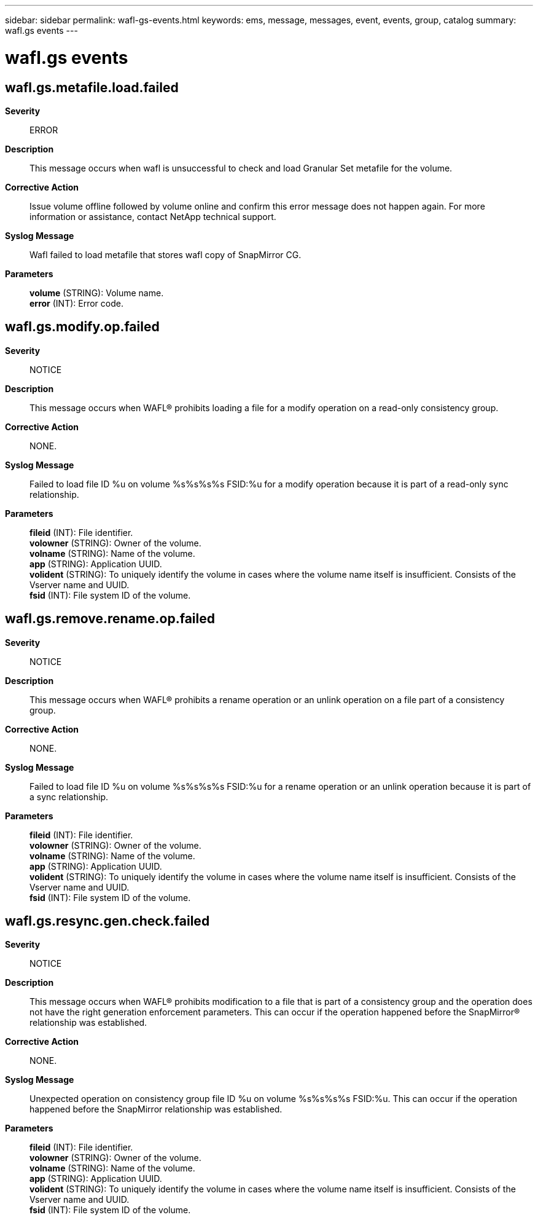 ---
sidebar: sidebar
permalink: wafl-gs-events.html
keywords: ems, message, messages, event, events, group, catalog
summary: wafl.gs events
---

= wafl.gs events
:toclevels: 1
:hardbreaks:
:nofooter:
:icons: font
:linkattrs:
:imagesdir: ./media/

== wafl.gs.metafile.load.failed
*Severity*::
ERROR
*Description*::
This message occurs when wafl is unsuccessful to check and load Granular Set metafile for the volume.
*Corrective Action*::
Issue volume offline followed by volume online and confirm this error message does not happen again. For more information or assistance, contact NetApp technical support.
*Syslog Message*::
Wafl failed to load metafile that stores wafl copy of SnapMirror CG.
*Parameters*::
*volume* (STRING): Volume name.
*error* (INT): Error code.

== wafl.gs.modify.op.failed
*Severity*::
NOTICE
*Description*::
This message occurs when WAFL(R) prohibits loading a file for a modify operation on a read-only consistency group.
*Corrective Action*::
NONE.
*Syslog Message*::
Failed to load file ID %u on volume %s%s%s%s FSID:%u for a modify operation because it is part of a read-only sync relationship.
*Parameters*::
*fileid* (INT): File identifier.
*volowner* (STRING): Owner of the volume.
*volname* (STRING): Name of the volume.
*app* (STRING): Application UUID.
*volident* (STRING): To uniquely identify the volume in cases where the volume name itself is insufficient. Consists of the Vserver name and UUID.
*fsid* (INT): File system ID of the volume.

== wafl.gs.remove.rename.op.failed
*Severity*::
NOTICE
*Description*::
This message occurs when WAFL(R) prohibits a rename operation or an unlink operation on a file part of a consistency group.
*Corrective Action*::
NONE.
*Syslog Message*::
Failed to load file ID %u on volume %s%s%s%s FSID:%u for a rename operation or an unlink operation because it is part of a sync relationship.
*Parameters*::
*fileid* (INT): File identifier.
*volowner* (STRING): Owner of the volume.
*volname* (STRING): Name of the volume.
*app* (STRING): Application UUID.
*volident* (STRING): To uniquely identify the volume in cases where the volume name itself is insufficient. Consists of the Vserver name and UUID.
*fsid* (INT): File system ID of the volume.

== wafl.gs.resync.gen.check.failed
*Severity*::
NOTICE
*Description*::
This message occurs when WAFL(R) prohibits modification to a file that is part of a consistency group and the operation does not have the right generation enforcement parameters. This can occur if the operation happened before the SnapMirror(R) relationship was established.
*Corrective Action*::
NONE.
*Syslog Message*::
Unexpected operation on consistency group file ID %u on volume %s%s%s%s FSID:%u. This can occur if the operation happened before the SnapMirror relationship was established.
*Parameters*::
*fileid* (INT): File identifier.
*volowner* (STRING): Owner of the volume.
*volname* (STRING): Name of the volume.
*app* (STRING): Application UUID.
*volident* (STRING): To uniquely identify the volume in cases where the volume name itself is insufficient. Consists of the Vserver name and UUID.
*fsid* (INT): File system ID of the volume.
